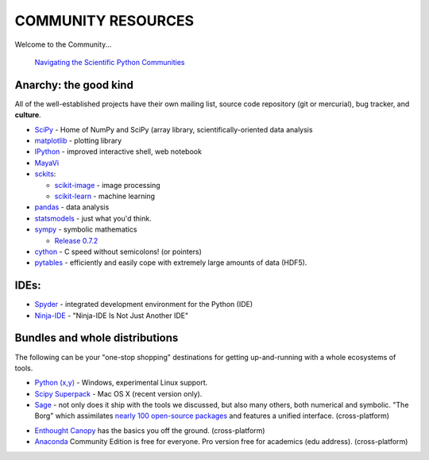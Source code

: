 
COMMUNITY RESOURCES
===================

Welcome to the Community...

 `Navigating the Scientific Python Communities`_

 .. _Navigating the Scientific Python Communities: http://pirsquared.org/blog/navigating.html


Anarchy: the good kind
----------------------
All of the well-established projects have their own mailing list, source code
repository (git or mercurial), bug tracker, and **culture**.

- `SciPy <http://scipy.org/>`__ - Home of NumPy and SciPy (array library,
  scientifically-oriented data analysis

- `matplotlib <http://matplotlib.org/>`__ - plotting library

- `IPython <http://ipython.org/>`__ - improved interactive shell, web notebook

- `MayaVi <http://code.enthought.com/projects/mayavi/#Mayavi>`__

- `sckits <http://scikits.appspot.com/>`__:

  - `scikit-image <http://scikit-image.org>`__ - image processing
  - `scikit-learn <http://scikit-learn.org>`__ - machine learning

- `pandas <http://pandas.pydata.org/>`__ - data analysis

- `statsmodels <http://statsmodels.sourceforge.net/>`__ - just what you'd
  think.

- `sympy <http://sympy.org>`__ - symbolic mathematics

  - `Release 0.7.2
    <http://sympy.blogspot.com/2012/10/sympy-072-is-released.html>`__

- `cython <http://cython.org>`__ - C speed without semicolons! (or pointers)

- `pytables <http://pytables.github.com/>`__ - efficiently and easily cope
  with extremely large amounts of data (HDF5).

IDEs:
-----

- `Spyder <http://code.google.com/p/spyderlib/>`__ - integrated development
  environment for the Python (IDE)

- `Ninja-IDE <http://ninja-ide.org/>`__ - "Ninja-IDE Is Not Just Another IDE"

Bundles and whole distributions
-------------------------------

The following can be your "one-stop shopping" destinations for getting
up-and-running with a whole ecosystems of tools.

- `Python (x,y) <http://code.google.com/p/pythonxy/>`__ - Windows,
  experimental Linux support.

- `Scipy Superpack <http://fonnesbeck.github.com/ScipySuperpack/>`__ - Mac OS
  X (recent version only).

- `Sage <http://www.sagemath.org/>`__ - not only does it ship with the
  tools we discussed, but also many others, both numerical and symbolic. "The
  Borg" which assimilates  `nearly 100 open-source packages`_ and features a
  unified interface. (cross-platform)

.. _nearly 100 open-source packages: http://www.sagemath.org/links-components.html

- `Enthought Canopy <http://www.enthought.com/products/canopy/>`__
  has the basics you off the ground. (cross-platform)

- `Anaconda <https://store.continuum.io/cshop/anaconda>`__ Community Edition
  is free for everyone. Pro version free for academics (edu address).
  (cross-platform)
